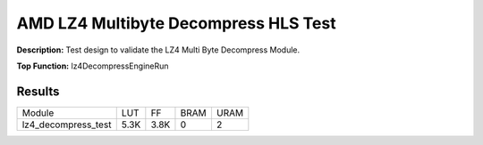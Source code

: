 .. Copyright © 2019–2024 Advanced Micro Devices, Inc

.. `Terms and Conditions <https://www.amd.com/en/corporate/copyright>`_.

AMD LZ4 Multibyte Decompress HLS Test
========================================

**Description:** Test design to validate the LZ4 Multi Byte Decompress Module.

**Top Function:** lz4DecompressEngineRun

Results
-------

======================== ========= ========= ===== ===== 
Module                   LUT       FF        BRAM  URAM 
lz4_decompress_test      5.3K      3.8K      0     2 
======================== ========= ========= ===== ===== 
